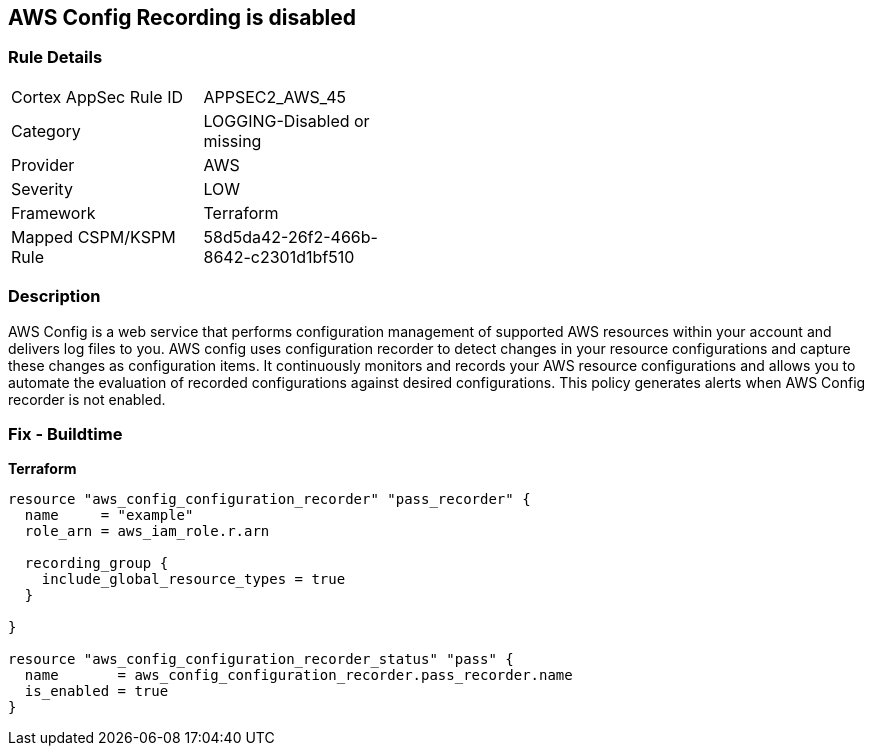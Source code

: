 == AWS Config Recording is disabled


=== Rule Details

[width=45%]
|===
|Cortex AppSec Rule ID |APPSEC2_AWS_45
|Category |LOGGING-Disabled or missing
|Provider |AWS
|Severity |LOW
|Framework |Terraform
|Mapped CSPM/KSPM Rule |58d5da42-26f2-466b-8642-c2301d1bf510
|===


=== Description 


AWS Config is a web service that performs configuration management of supported AWS resources within your account and delivers log files to you.
AWS config uses configuration recorder to detect changes in your resource configurations and capture these changes as configuration items.
It continuously monitors and records your AWS resource configurations and allows you to automate the evaluation of recorded configurations against desired configurations.
This policy generates alerts when AWS Config recorder is not enabled.

=== Fix - Buildtime


*Terraform* 




[source,go]
----
resource "aws_config_configuration_recorder" "pass_recorder" {
  name     = "example"
  role_arn = aws_iam_role.r.arn

  recording_group {
    include_global_resource_types = true
  }

}

resource "aws_config_configuration_recorder_status" "pass" {
  name       = aws_config_configuration_recorder.pass_recorder.name
  is_enabled = true
}
----
